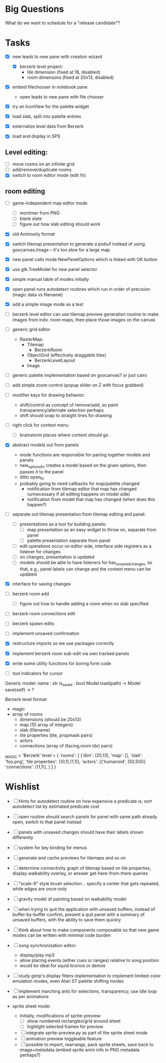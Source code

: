 
* Big Questions

What do we want to schedule for a "release candidate"?

* Tasks
- [X] new leads to new pane with creation wizard
  - [X] berzerk level project:
    - tile dimension (fixed at 16, disabled)
    - room dimensons (fixed at 20x13, disabled)
- [X] embed filechooser in notebook pane
      - open leads to new pane with file chooser
- [X] try an IconView for the palette widget
- [X] load slab, split into palette entries

- [X] externalize level data from Berzerk
- [X] load and display in SPS
** Level editing:
- [ ] move rooms on an infinite grid
- [ ] add/remove/duplicate rooms
- [X] switch to room editor mode (edit fn)
** room editing
- [ ] game-independent map editor mode
  - [ ] mortimer from PNG
  - [ ] blank slate
  - [ ] figure out how slab editing should work
- [X] old Animosity format
- [X] switch tilemap presentation to generate a pixbuf instead of
  using goocanvas.Image -- it's too slow for a large map


- [X] new panel calls mode.NewPanelOptions which is linked with OK
  button
- [X] use gtk.TreeModel for new panel selector
- [X] simple manual table of modes initially
- [X] open panel runs autodetect routines which run in order of
  precision (magic data vs filename)
- [X] add a simple image mode as a test

- [ ] berzerk level editor can use tilemap preview generation routine
  to make images from indv. room maps, then place those images on the canvas

- [ ] generic grid editor
  - RasterMap:
    - Tilemap
      - BerzerkRoom
    - ObjectGrid (effectively draggable tiles)
      - BerzerkLevelLayout
    - Image
- [ ] generic palette implementation based on goocanvas? or just cairo
- [ ] add simple zoom control (popup slider on Z with focus grabbed)

- [ ] modifier keys for drawing behavior:
  - shift/control as concept of remove/add, so paint
    transparency/alternate selection perhaps
  - shift should snap to straight lines for drawing
- [ ] right click for context menu
  - [ ] brainstorm places where context should go

- [X] abstract models out from panels
  - mode functions are responsible for pairing together models and
    panels
  - new_options_fn creates a model based on the given options, then
    passes it to the panel
  - ditto open_fn
  - probably going to need callbacks for map/palette changed
    - notification from tilemap editor that map has changed
      (unnecessary if all editing happens on model side)
    - notification from model that map has changed
      (when does this happen?)

- [ ] separate out tilemap presentation from tilemap editing and
  panel:
  - [ ] presentations as a tool for building panels:
    - [ ] map presentation as an easy widget to throw on, separate
      from panel
    - [ ] palette presentation separate from panel
  - [ ] edit operations occur on editor side, interface side registers
    as a listener for changes
  - [ ] on changes, presentation is updated
  - [ ] models should be able to have listeners for
    has_unsaved_changes, so that, e.g., panel labels can change and
    the context menu can be updated

- [X] interface for saving changes
- [ ] berzerk room add
  - [ ] figure out how to handle adding a room when no slab specified
- [ ] berzerk room connections edit
- [ ] berzerk spawn edits
- [ ] implement unsaved confirmation

- [X] restructure imports so we use packages correctly
- [X] implement berzerk room sub-edit via own tracked panels

- [X] write some utility functions for boring form code

- [ ] tool indicators for cursor

Generic model:
  name : str
  is_saved : bool
  Model.load(path) -> Model
  save(self) -> ?


Berzerk level format:
 - magic
 - array of rooms
   - dimensions (should be 20x13)
   - map (1D array of integers)
   - slab (filename)
   - tile properties (tile, propmask pairs)
   - actors
   - connections (array of (facing,room idx) pairs)

_MAGIC = 'Berzerk'
level = {
 'rooms': [
   {'dim': (20,13),
    'map': [],
    'slab': 'foo.png',
    'tile properties': [(0,1),(1,1)],
    'actors': [('humanoid', (50,50))]
    'connections': [(1,1)], }
 ]
}

* Wishlist
- [ ] Hints for autodetect routine on how expensive a predicate is;
  sort autodetect list by estimated predicate cost
- [ ] open routine should search panels for panel with same path
  already open, switch to that panel instead
- [ ] panels with unsaved changes should have their labels shown differently
- [ ] system for key binding for menus
- [ ] generate and cache previews for tilemaps and so on

- [ ] determine connectivity graph of tilemap based on tile
  properties, display walkability overlay, or answer
  get-here-from-there queries

- [ ] "scale-9" style brush selection... specify a center that gets
  repeated, while edges are once-only
- [ ] gravity model of painting based on walkability model

- [ ] when trying to quit the application with unsaved buffers,
      instead of buffer-by-buffer confirm, present a quit panel with a
      summary of unsaved buffers, with the ability to save them
      quickly

- [ ] think about how to make components composable so that new game
  modes can be written with minimal code burden

- [ ] song synchronization editor:
  - display/play mp3
  - allow placing events (either cues or ranges) relative to song
    position
  - would be ideal for squid licorice or demos

- [ ] study gimp's display filters implementation to implement
  limited-color emulation modes, even Atari ST palette shifting modes

- [ ] implement marching ants for selections, transparency; use idle
  loop as per animations

- sprite sheet mode:
  - Initially, modifications of sprite-preview:
    - [ ] show numbered rectangles/grid around sheet
    - [ ] highlight selected frames for preview
  - [ ] integrate sprite-preview.py as part of the sprite sheet mode
  - [ ] animation preview toggleable feature
  - [ ] possible to import, rearrange, pack sprite sheets, save back
    to image+metadata (embed sprite anim info in PNG metadata perhaps?)
